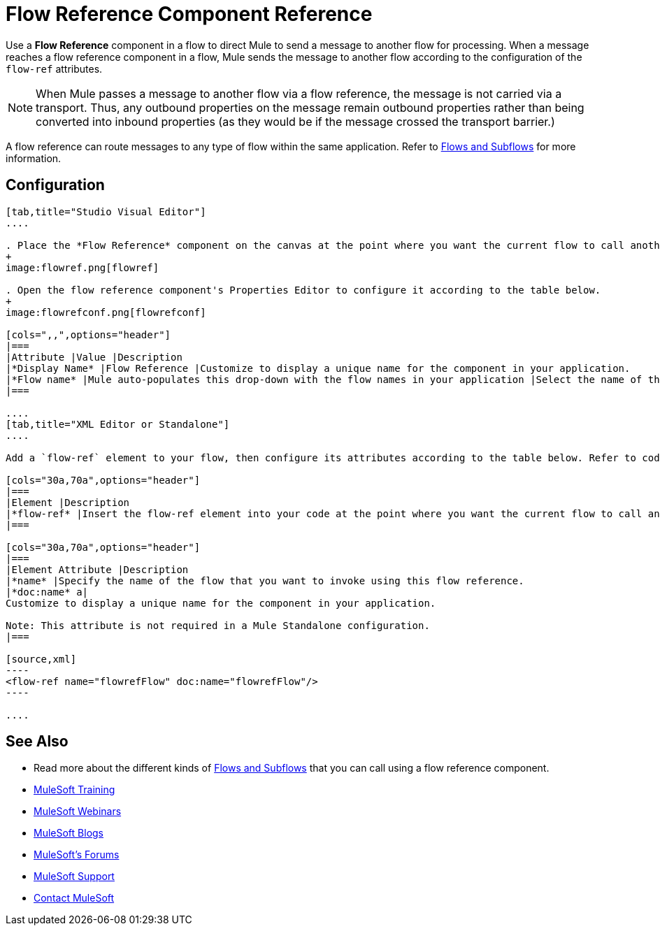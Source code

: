 = Flow Reference Component Reference
:keywords: flow reference, async, asynchronous, parallel processes

Use a *Flow Reference* component in a flow to direct Mule to send a message to another flow for processing. When a message reaches a flow reference component in a flow, Mule sends the message to another flow according to the configuration of the `flow-ref` attributes.

[NOTE]
When Mule passes a message to another flow via a flow reference, the message is not carried via a transport. Thus, any outbound properties on the message remain outbound properties rather than being converted into inbound properties (as they would be if the message crossed the transport barrier.)

A flow reference can route messages to any type of flow within the same application. Refer to link:/mule-fundamentals/v/3.8-m1/flows-and-subflows[Flows and Subflows] for more information.

== Configuration

[tabs]
------
[tab,title="Studio Visual Editor"]
....

. Place the *Flow Reference* component on the canvas at the point where you want the current flow to call another flow. 
+
image:flowref.png[flowref]

. Open the flow reference component's Properties Editor to configure it according to the table below.
+
image:flowrefconf.png[flowrefconf]

[cols=",,",options="header"]
|===
|Attribute |Value |Description
|*Display Name* |Flow Reference |Customize to display a unique name for the component in your application.
|*Flow name* |Mule auto-populates this drop-down with the flow names in your application |Select the name of the flow that you want to invoke using this flow reference.
|===

....
[tab,title="XML Editor or Standalone"]
....

Add a `flow-ref` element to your flow, then configure its attributes according to the table below. Refer to code sample below.

[cols="30a,70a",options="header"]
|===
|Element |Description
|*flow-ref* |Insert the flow-ref element into your code at the point where you want the current flow to call another flow.
|===

[cols="30a,70a",options="header"]
|===
|Element Attribute |Description
|*name* |Specify the name of the flow that you want to invoke using this flow reference.
|*doc:name* a|
Customize to display a unique name for the component in your application.

Note: This attribute is not required in a Mule Standalone configuration.
|===

[source,xml]
----
<flow-ref name="flowrefFlow" doc:name="flowrefFlow"/>
----

....
------

== See Also

* Read more about the different kinds of link:/mule-fundamentals/v/3.8-m1/flows-and-subflows[Flows and Subflows] that you can call using a flow reference component.
* link:http://training.mulesoft.com[MuleSoft Training]
* link:https://www.mulesoft.com/webinars[MuleSoft Webinars]
* link:http://blogs.mulesoft.com[MuleSoft Blogs]
* link:http://forums.mulesoft.com[MuleSoft's Forums]
* link:https://www.mulesoft.com/support-and-services/mule-esb-support-license-subscription[MuleSoft Support]
* mailto:support@mulesoft.com[Contact MuleSoft]
